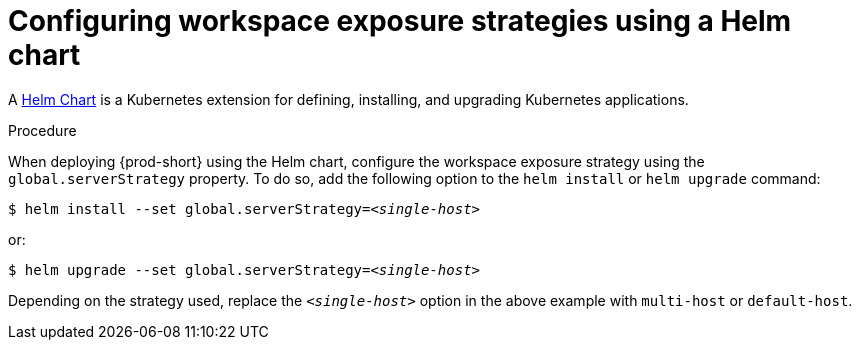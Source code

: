 // Module included in the following assemblies:
//
// configuring-workspace-exposure-strategies

[id="configuring-workspace-exposure-strategies-using-a-helm-chart_{context}"]

= Configuring workspace exposure strategies using a Helm chart

A link:https://helm.sh/[Helm Chart] is a Kubernetes extension for defining, installing, and upgrading Kubernetes applications.

.Procedure 

When deploying {prod-short} using the Helm chart, configure the workspace exposure strategy using the `global.serverStrategy` property. To do so, add the following option to the `helm install` or `helm upgrade` command:

[subs="+quotes"]
----
$ helm install --set global.serverStrategy=__<single-host>__
----

or:

[subs="+quotes"]
----
$ helm upgrade --set global.serverStrategy=__<single-host>__
----

Depending on the strategy used, replace the `_<single-host>_` option in the above example with `multi-host` or `default-host`.
